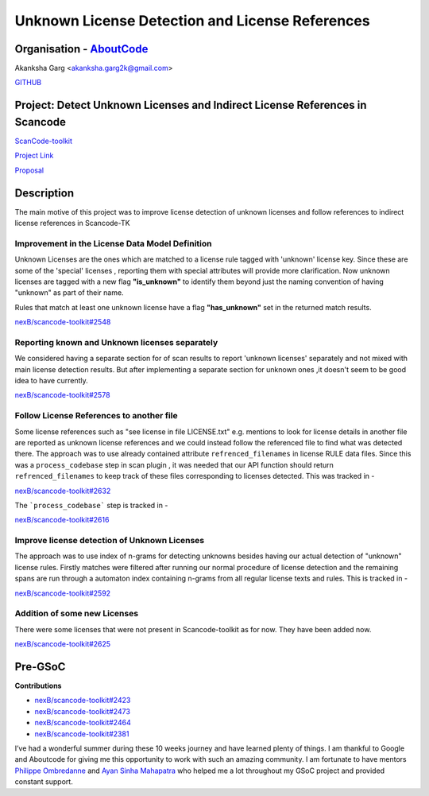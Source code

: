 Unknown License Detection and License References
=================================================


Organisation - `AboutCode <https://www.aboutcode.org/>`_
---------------------------------------------------------

Akanksha Garg <akanksha.garg2k@gmail.com>

`GITHUB <https://github.com/akugarg>`_


Project: Detect Unknown Licenses and Indirect License References in Scancode
-----------------------------------------------------------------------------

`ScanCode-toolkit <https://github.com/nexB/scancode-toolkit>`_

`Project Link
<https://summerofcode.withgoogle.com/projects/#6116612073062400>`_

`Proposal
<https://docs.google.com/document/d/1Dp0Hgk38RIMwITTiS-kqfikpkHRi2rjtkotA9CLw8j0/edit?usp=sharing>`_


Description
------------

The main motive of this project was to improve license detection of unknown
licenses and follow references to indirect license references in
Scancode-TK

**Improvement in the License Data Model Definition**
^^^^^^^^^^^^^^^^^^^^^^^^^^^^^^^^^^^^^^^^^^^^^^^^^^^^

Unknown Licenses are the ones which are matched to a license rule tagged
with 'unknown' license key. Since these are some of the 'special' licenses
, reporting them with special attributes will provide more clarification.
Now unknown licenses are tagged with a new flag **"is_unknown"** to
identify them beyond just the naming convention of having "unknown" as part
of their name.

Rules that match at least one unknown license have a flag **"has_unknown"**
set in the returned match results.

`nexB/scancode-toolkit#2548
<https://github.com/nexB/scancode-toolkit/pull/2548>`_

**Reporting known and Unknown licenses separately**
^^^^^^^^^^^^^^^^^^^^^^^^^^^^^^^^^^^^^^^^^^^^^^^^^^^

We considered having a separate section for of scan results to report
'unknown licenses' separately and not mixed with main license detection
results. But after implementing a separate section for unknown ones ,it
doesn't seem to be good idea to have currently.

`nexB/scancode-toolkit#2578
<https://github.com/nexB/scancode-toolkit/pull/2578>`_

**Follow License References to another file**
^^^^^^^^^^^^^^^^^^^^^^^^^^^^^^^^^^^^^^^^^^^^^

Some license references such as "see license in file LICENSE.txt" e.g.
mentions to look for license details in another file are reported as
unknown license references and we could instead follow the referenced file
to find what was detected there. The approach was to use already contained
attribute ``refrenced_filenames`` in license RULE data files. Since this
was a ``process_codebase`` step in scan plugin , it was needed that our API
function should return ``refrenced_filenames`` to keep track of these files
corresponding to licenses detected. This was tracked in -

`nexB/scancode-toolkit#2632
<https://github.com/nexB/scancode-toolkit/pull/2632>`_

The ```process_codebase``` step is tracked in -

`nexB/scancode-toolkit#2616
<https://github.com/nexB/scancode-toolkit/pull/2616>`_

**Improve license detection of Unknown Licenses**
^^^^^^^^^^^^^^^^^^^^^^^^^^^^^^^^^^^^^^^^^^^^^^^^^

The approach was to use index of n-grams for detecting unknowns besides
having our actual detection of "unknown" license rules. Firstly matches
were filtered after running our normal procedure of license detection and
the remaining spans are run through a automaton index containing n-grams
from all regular license texts and rules. This is tracked in -

`nexB/scancode-toolkit#2592
<https://github.com/nexB/scancode-toolkit/pull/2592>`_

**Addition of some new Licenses**
^^^^^^^^^^^^^^^^^^^^^^^^^^^^^^^^^

There were some licenses that were not present in Scancode-toolkit as for
now. They have been added now.

`nexB/scancode-toolkit#2625
<https://github.com/nexB/scancode-toolkit/pull/2625>`_


Pre-GSoC
--------

**Contributions**

- `nexB/scancode-toolkit#2423
  <https://github.com/nexB/scancode-toolkit/pull/2423>`_
- `nexB/scancode-toolkit#2473
  <https://github.com/nexB/scancode-toolkit/pull/2473>`_
- `nexB/scancode-toolkit#2464
  <https://github.com/nexB/scancode-toolkit/pull/2464>`_
- `nexB/scancode-toolkit#2381
  <https://github.com/nexB/scancode-toolkit/pull/2381>`_

I’ve had a wonderful summer during these 10 weeks journey and have learned
plenty of things. I am thankful to Google and Aboutcode for giving me this
opportunity to work with such an amazing community. I am fortunate to have
mentors `Philippe Ombredanne <https://github.com/pombredanne>`_ and `Ayan
Sinha Mahapatra <https://github.com/AyanSinhaMahapatra>`_ who helped me a
lot throughout my GSoC project and provided constant support.

